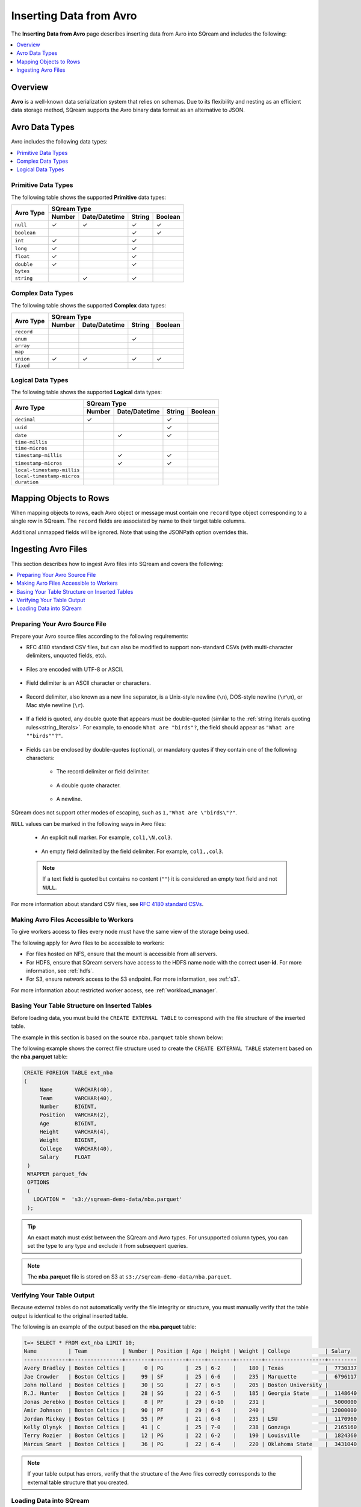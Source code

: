 .. _avro:

**************************
Inserting Data from Avro
**************************
The **Inserting Data from Avro** page describes inserting data from Avro into SQream and includes the following:

.. contents:: 
   :local:
   :depth: 1
   
Overview
===========
**Avro** is a well-known data serialization system that relies on schemas. Due to its flexibility and nesting as an efficient data storage method, SQream supports the Avro binary data format as an alternative to JSON.

Avro Data Types
===========

Avro includes the following data types:

.. contents:: 
   :local:
   :depth: 1

Primitive Data Types
--------------
The following table shows the supported **Primitive** data types:

+-------------+-------------------------------------------+
| Avro Type   | SQream Type                               |
|             +--------+---------------+--------+---------+
|             | Number | Date/Datetime | String | Boolean |
+=============+========+===============+========+=========+
| ``null``    | ✓      | ✓             | ✓      | ✓       |
+-------------+--------+---------------+--------+---------+
| ``boolean`` |        |               | ✓      | ✓       |
+-------------+--------+---------------+--------+---------+
| ``int``     | ✓      |               | ✓      |         |
+-------------+--------+---------------+--------+---------+
| ``long``    | ✓      |               | ✓      |         |
+-------------+--------+---------------+--------+---------+
| ``float``   | ✓      |               | ✓      |         |
+-------------+--------+---------------+--------+---------+
| ``double``  | ✓      |               | ✓      |         |
+-------------+--------+---------------+--------+---------+
| ``bytes``   |        |               |        |         |
+-------------+--------+---------------+--------+---------+
| ``string``  |        | ✓             | ✓      |         |
+-------------+--------+---------------+--------+---------+






Complex Data Types
--------------
The following table shows the supported **Complex** data types:

+------------+-------------------------------------------+
|            | SQream Type                               |
|            +--------+---------------+--------+---------+
|Avro Type   | Number | Date/Datetime | String | Boolean |
+============+========+===============+========+=========+
| ``record`` |        |               |        |         |
+------------+--------+---------------+--------+---------+
| ``enum``   |        |               | ✓      |         |
+------------+--------+---------------+--------+---------+
| ``array``  |        |               |        |         |
+------------+--------+---------------+--------+---------+
| ``map``    |        |               |        |         |
+------------+--------+---------------+--------+---------+
| ``union``  | ✓      | ✓             | ✓      | ✓       |
+------------+--------+---------------+--------+---------+
| ``fixed``  |        |               |        |         |
+------------+--------+---------------+--------+---------+


Logical Data Types
--------------
The following table shows the supported **Logical** data types:

+----------------------------+-------------------------------------------+
| Avro Type                  | SQream Type                               |
|                            +--------+---------------+--------+---------+
|                            | Number | Date/Datetime | String | Boolean |
+============================+========+===============+========+=========+
| ``decimal``                | ✓      |               | ✓      |         |
+----------------------------+--------+---------------+--------+---------+
| ``uuid``                   |        |               | ✓      |         |
+----------------------------+--------+---------------+--------+---------+
| ``date``                   |        | ✓             | ✓      |         |
+----------------------------+--------+---------------+--------+---------+
| ``time-millis``            |        |               |        |         |
+----------------------------+--------+---------------+--------+---------+
| ``time-micros``            |        |               |        |         |
+----------------------------+--------+---------------+--------+---------+
| ``timestamp-millis``       |        | ✓             | ✓      |         |
+----------------------------+--------+---------------+--------+---------+
| ``timestamp-micros``       |        | ✓             | ✓      |         |
+----------------------------+--------+---------------+--------+---------+
| ``local-timestamp-millis`` |        |               |        |         |
+----------------------------+--------+---------------+--------+---------+
| ``local-timestamp-micros`` |        |               |        |         |
+----------------------------+--------+---------------+--------+---------+
| ``duration``               |        |               |        |         |
+----------------------------+--------+---------------+--------+---------+

	 
Mapping Objects to Rows
===============
When mapping objects to rows, each Avro object or message must contain one ``record`` type object corresponding to a single row in SQream. The ``record`` fields are associated by name to their target table columns. 

Additional unmapped fields will be ignored. Note that using the JSONPath option overrides this.

Ingesting Avro Files
====================
This section describes how to ingest Avro files into SQream and covers the following:


.. contents:: 
   :local:
   :depth: 1


Preparing Your Avro Source File
----------
Prepare your Avro source files according to the following requirements:

* RFC 4180 standard CSV files, but can also be modified to support non-standard CSVs (with multi-character delimiters, unquoted fields, etc).

   ::

* Files are encoded with UTF-8 or ASCII.

   ::

* Field delimiter is an ASCII character or characters.

   ::

* Record delimiter, also known as a new line separator, is a Unix-style newline (``\n``), DOS-style newline (``\r\n``), or Mac style newline (``\r``).

   ::

* If a field is quoted, any double quote that appears must be double-quoted (similar to the :ref:`string literals quoting rules<string_literals>`. For example, to encode ``What are "birds"?``, the field should appear as ``"What are ""birds""?"``.

   ::

* Fields can be enclosed by double-quotes (optional), or mandatory quotes if they contain one of the following characters:

   * The record delimiter or field delimiter.

      ::

   * A double quote character.

      ::

   * A newline.
   
SQream does not support other modes of escaping, such as ``1,"What are \"birds\"?"``.

``NULL`` values can be marked in the following ways in Avro files:
   
   * An explicit null marker. For example, ``col1,\N,col3``.
   
      ::

   * An empty field delimited by the field delimiter. For example, ``col1,,col3``.
   
   .. note:: If a text field is quoted but contains no content (``""``) it is considered an empty text field and not ``NULL``.
   
For more information about standard CSV files, see `RFC 4180 standard CSVs <https://tools.ietf.org/html/rfc4180>`_.
   
Making Avro Files Accessible to Workers
---------------------
To give workers access to files every node must have the same view of the storage being used.

The following apply for Avro files to be accessible to workers:

* For files hosted on NFS, ensure that the mount is accessible from all servers.

* For HDFS, ensure that SQream servers have access to the HDFS name node with the correct **user-id**. For more information, see :ref:`hdfs`.

* For S3, ensure network access to the S3 endpoint. For more information, see :ref:`s3`.

For more information about restricted worker access, see :ref:`workload_manager`.

Basing Your Table Structure on Inserted Tables
---------------------
Before loading data, you must build the ``CREATE EXTERNAL TABLE`` to correspond with the file structure of the inserted table.

The example in this section is based on the source ``nba.parquet`` table shown below:

.. csv-table:: nba.parquet
   :file: nba-t10.csv
   :widths: auto
   :header-rows: 1 

The following example shows the correct file structure used to create the ``CREATE EXTERNAL TABLE`` statement based on the **nba.parquet** table:

.. code-block:: postgres
   
   CREATE FOREIGN TABLE ext_nba
   (
        Name       VARCHAR(40),
        Team       VARCHAR(40),
        Number     BIGINT,
        Position   VARCHAR(2),
        Age        BIGINT,
        Height     VARCHAR(4),
        Weight     BIGINT,
        College    VARCHAR(40),
        Salary     FLOAT
    )
    WRAPPER parquet_fdw
    OPTIONS
    (
      LOCATION =  's3://sqream-demo-data/nba.parquet'
    );

.. tip:: 

   An exact match must exist between the SQream and Avro types. For unsupported column types, you can set the type to any type and exclude it from subsequent queries.

.. note:: The **nba.parquet** file is stored on S3 at ``s3://sqream-demo-data/nba.parquet``.

Verifying Your Table Output
---------------------
Because external tables do not automatically verify the file integrity or structure, you must manually verify that the table output is identical to the original inserted table.

The following is an example of the output based on the **nba.parquet** table:

.. code-block:: psql
   
   t=> SELECT * FROM ext_nba LIMIT 10;
   Name          | Team           | Number | Position | Age | Height | Weight | College           | Salary  
   --------------+----------------+--------+----------+-----+--------+--------+-------------------+---------
   Avery Bradley | Boston Celtics |      0 | PG       |  25 | 6-2    |    180 | Texas             |  7730337
   Jae Crowder   | Boston Celtics |     99 | SF       |  25 | 6-6    |    235 | Marquette         |  6796117
   John Holland  | Boston Celtics |     30 | SG       |  27 | 6-5    |    205 | Boston University |         
   R.J. Hunter   | Boston Celtics |     28 | SG       |  22 | 6-5    |    185 | Georgia State     |  1148640
   Jonas Jerebko | Boston Celtics |      8 | PF       |  29 | 6-10   |    231 |                   |  5000000
   Amir Johnson  | Boston Celtics |     90 | PF       |  29 | 6-9    |    240 |                   | 12000000
   Jordan Mickey | Boston Celtics |     55 | PF       |  21 | 6-8    |    235 | LSU               |  1170960
   Kelly Olynyk  | Boston Celtics |     41 | C        |  25 | 7-0    |    238 | Gonzaga           |  2165160
   Terry Rozier  | Boston Celtics |     12 | PG       |  22 | 6-2    |    190 | Louisville        |  1824360
   Marcus Smart  | Boston Celtics |     36 | PG       |  22 | 6-4    |    220 | Oklahoma State    |  3431040

.. note:: If your table output has errors, verify that the structure of the Avro files correctly corresponds to the external table structure that you created.

Loading Data into SQream
---------------------

Syntax
~~~~~~~~~~~~~~~~~~~~~
The following is the correct syntax for loading data into SQream:

.. code-block:: postgres
   
   CREATE TABLE <table name> AS
      SELECT * FROM <external table>;
	  
The following is an example of loading data into SQream:

.. code-block:: postgres
   
   CREATE TABLE nba AS
      SELECT * FROM ext_nba;
	  
For more information about the **CREATE TABLE AS** statement, see :ref:`create_table_as`.

Examples
~~~~~~~~~~~~~~~~~~~~~

This section includes the following examples of loading data into SQream:

.. contents:: 
   :local:
   :depth: 1

Omitting Unsupported Column Types
**********************
When loading data, you can omit columns using the ``NULL as`` argument. You can use this argument to omit unsupported columns from queries that access external tables. By omitting them, these columns will not be called and will avoid generating a "type mismatch" error.

In the example below, the ``Position`` column is not supported due its type.

.. code-block:: postgres
   
   CREATE TABLE nba AS
      SELECT Name, Team, Number, NULL as Position, Age, Height, Weight, College, Salary FROM ext_nba;
   

Modifying Data Before Loading
**********************
One of the main reasons for staging data using the ``EXTERNAL TABLE`` argument is to examine and modify table contents before loading it into SQream.

For example, we can replace pounds with kilograms using the :ref:`create_table_as` statement

In the example below, the ``Position`` column is set to the default ``NULL``.

.. code-block:: postgres
   
   CREATE TABLE nba AS 
      SELECT name, team, number, NULL as Position, age, height, (weight / 2.205) as weight, college, salary 
              FROM ext_nba
              ORDER BY weight;


Loading a Table from a Directory of Avro Files on HDFS
**********************
The following is an example of loading a table from a directory of Avro files on HDFS:

.. code-block:: postgres

   CREATE FOREIGN TABLE ext_users
     (id INT NOT NULL, name VARCHAR(30) NOT NULL, email VARCHAR(50) NOT NULL)  
   WRAPPER parquet_fdw
   OPTIONS
     (
        LOCATION =  'hdfs://hadoop-nn.piedpiper.com/rhendricks/users/*.parquet'
     );
   
   CREATE TABLE users AS SELECT * FROM ext_users;

For more configuration option examples, see the `CREATE FOREIGN TABLE parameters <https://docs.sqream.com/en/v2020.3.1/reference/sql/sql_statements/ddl_commands/create_foreign_table.html#cft-parameters>`_.

Loading a Table from a Directory of Avro Files on S3
**********************
The following is an example of loading a table from a directory of Avro files on S3:

.. code-block:: postgres

   CREATE FOREIGN TABLE ext_users
     (id INT NOT NULL, name VARCHAR(30) NOT NULL, email VARCHAR(50) NOT NULL)  
   WRAPPER parquet_fdw
   OPTIONS
     ( LOCATION = 's3://pp-secret-bucket/users/*.parquet',
       AWS_ID = 'our_aws_id',
       AWS_SECRET = 'our_aws_secret'
      );
   
   CREATE TABLE users AS SELECT * FROM ext_users;